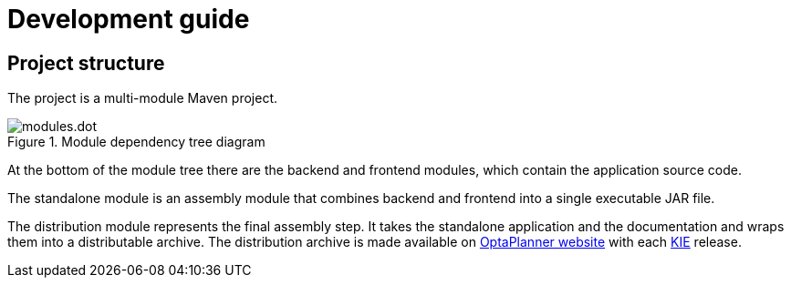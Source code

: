 = Development guide

== Project structure

The project is a multi-module Maven project.

.Module dependency tree diagram
image::modules.dot.svg[align="center"]

At the bottom of the module tree there are the backend and frontend modules,
which contain the application source code.

The standalone module is an assembly module that combines backend and frontend into a single executable JAR file.

The distribution module represents the final assembly step.
It takes the standalone application and the documentation and wraps them into a distributable archive.
The distribution archive is made available on https://www.optaplanner.org/[OptaPlanner website]
with each https://www.kiegroup.org/[KIE] release.
